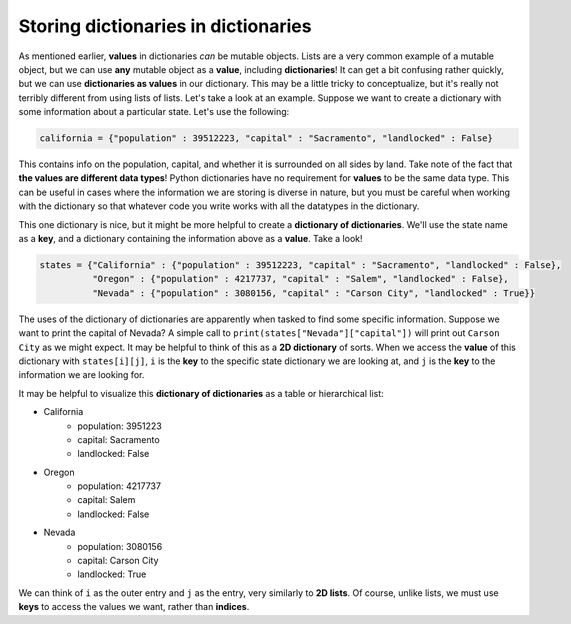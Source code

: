 Storing dictionaries in dictionaries
====================================

As mentioned earlier, **values** in dictionaries *can* be mutable objects. Lists are a very common example of a mutable object, but we can use **any** mutable object as a **value**, including **dictionaries**! It can get a bit confusing rather quickly, but we can use **dictionaries as values** in our dictionary. This may be a little tricky to conceptualize, but it's really not terribly different from using lists of lists. Let's take a look at an example. Suppose we want to create a dictionary with some information about a particular state. Let's use the following:

.. code-block:: 

    california = {"population" : 39512223, "capital" : "Sacramento", "landlocked" : False}

This contains info on the population, capital, and whether it is surrounded on all sides by land. Take note of the fact that **the values are different data types**! Python dictionaries have no requirement for **values** to be the same data type. This can be useful in cases where the information we are storing is diverse in nature, but you must be careful when working with the dictionary so that whatever code you write works with all the datatypes in the dictionary.

This one dictionary is nice, but it might be more helpful to create a **dictionary of dictionaries**. We'll use the state name as a **key**, and a dictionary containing the information above as a **value**. Take a look!

.. code-block:: 

    states = {"California" : {"population" : 39512223, "capital" : "Sacramento", "landlocked" : False},
              "Oregon" : {"population" : 4217737, "capital" : "Salem", "landlocked" : False},
              "Nevada" : {"population" : 3080156, "capital" : "Carson City", "landlocked" : True}}

The uses of the dictionary of dictionaries are apparently when tasked to find some specific information. Suppose we want to print the capital of Nevada? A simple call to ``print(states["Nevada"]["capital"])`` will print out ``Carson City`` as we might expect. It may be helpful to think of this as a **2D dictionary** of sorts. When we access the **value** of this dictionary with ``states[i][j]``, ``i`` is the **key** to the specific state dictionary we are looking at, and ``j`` is the **key** to the information we are looking for.

It may be helpful to visualize this **dictionary of dictionaries** as a table or hierarchical list:

* California
    * population: 3951223
    * capital: Sacramento
    * landlocked: False

* Oregon
    * population: 4217737
    * capital: Salem
    * landlocked: False

* Nevada
    * population: 3080156
    * capital: Carson City
    * landlocked: True

We can think of ``i`` as the outer entry and ``j`` as the entry, very similarly to **2D lists**. Of course, unlike lists, we must use **keys** to access the values we want, rather than **indices**.